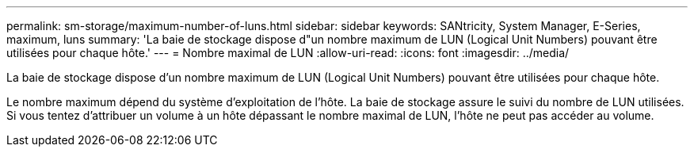 ---
permalink: sm-storage/maximum-number-of-luns.html 
sidebar: sidebar 
keywords: SANtricity, System Manager, E-Series, maximum, luns 
summary: 'La baie de stockage dispose d"un nombre maximum de LUN (Logical Unit Numbers) pouvant être utilisées pour chaque hôte.' 
---
= Nombre maximal de LUN
:allow-uri-read: 
:icons: font
:imagesdir: ../media/


[role="lead"]
La baie de stockage dispose d'un nombre maximum de LUN (Logical Unit Numbers) pouvant être utilisées pour chaque hôte.

Le nombre maximum dépend du système d'exploitation de l'hôte. La baie de stockage assure le suivi du nombre de LUN utilisées. Si vous tentez d'attribuer un volume à un hôte dépassant le nombre maximal de LUN, l'hôte ne peut pas accéder au volume.
